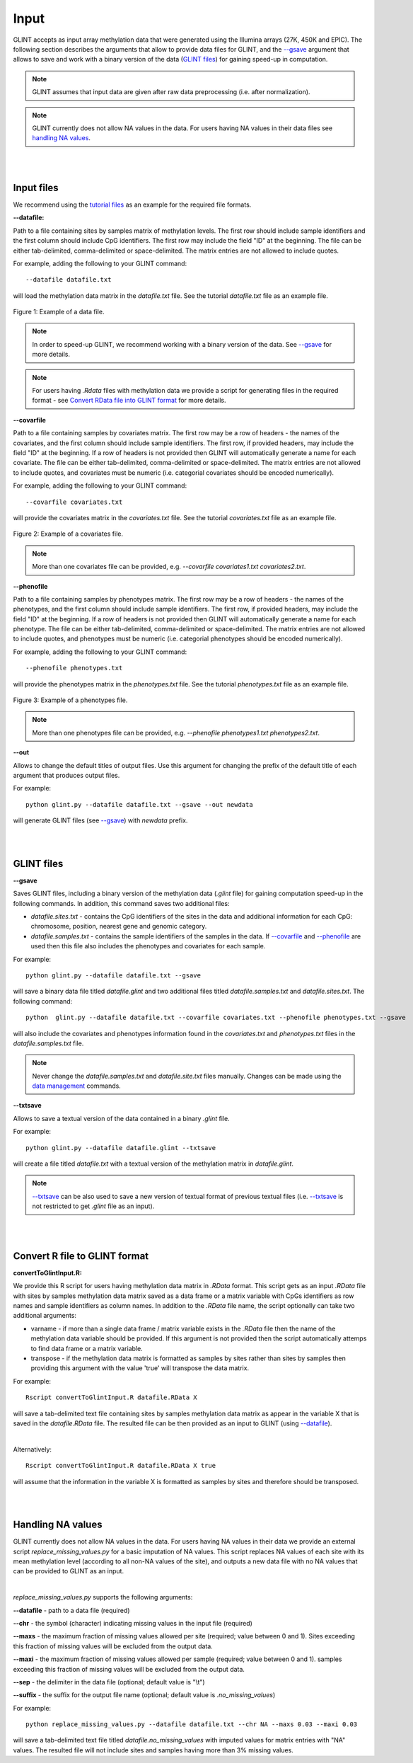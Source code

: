 


Input
=====

GLINT accepts as input array methylation data that were generated using the Illumina arrays (27K, 450K and EPIC). The following section describes the arguments that allow to provide data files for GLINT, and the `--gsave`_ argument that allows to save and work with a binary version of the data (`GLINT files`_) for gaining speed-up in computation.

.. note:: GLINT assumes that input data are given after raw data preprocessing (i.e. after normalization).

.. note:: GLINT currently does not allow NA values in the data. For users having NA values in their data files see `handling NA values`_.



|
|

Input files
^^^^^^^^^^^

We recommend using the `tutorial files`_ as an example for the required file formats.

.. _tutorial files: blank


.. _--datafile:

**--datafile:**	

Path to a file containing sites by samples matrix of methylation levels. The first row should include sample identifiers and the first column should include CpG identifiers. The first row may include the field "ID" at the beginning. The file can be either tab-delimited, comma-delimited or space-delimited. The matrix entries are not allowed to include quotes.

For example, adding the following to your GLINT command::

	--datafile datafile.txt

will load the methylation data matrix in the *datafile.txt* file. See the tutorial *datafile.txt* file as an example file.

.. figure:: figs/datafile_screenshot.png
    :width: 70%
    :align: center

    Figure 1: Example of a data file.

.. note:: In order to speed-up GLINT, we recommend working with a binary version of the data. See `--gsave`_ for more details.

.. note:: For users having *.Rdata* files with methylation data we provide a script for generating files in the required format - see `Convert RData file into GLINT format`_ for more details.


.. _--covarfile: 

**--covarfile**

Path to a file containing samples by covariates matrix. The first row may be a row of headers - the names of the covariates, and the first column should include sample identifiers. The first row, if provided headers, may include the field "ID" at the beginning. If a row of headers is not provided then GLINT will automatically generate a name for each covariate. The file can be either tab-delimited, comma-delimited or space-delimited. The matrix entries are not allowed to include quotes, and covariates must be numeric (i.e. categorial covariates should be encoded numerically).

For example, adding the following to your GLINT command::

	--covarfile covariates.txt

will provide the covariates matrix in the *covariates.txt* file. See the tutorial *covariates.txt* file as an example file.

.. figure:: figs/covarfile_screenshot.png
    :width: 25%
    :align: center

    Figure 2: Example of a covariates file.

.. note:: More than one covariates file can be provided, e.g. *--covarfile covariates1.txt covariates2.txt*.



.. _--phenofile:

**--phenofile**

Path to a file containing samples by phenotypes matrix. The first row may be a row of headers - the names of the phenotypes, and the first column should include sample identifiers. The first row, if provided headers, may include the field "ID" at the beginning. If a row of headers is not provided then GLINT will automatically generate a name for each phenotype. The file can be either tab-delimited, comma-delimited or space-delimited. The matrix entries are not allowed to include quotes, and phenotypes must be numeric (i.e. categorial phenotypes should be encoded numerically).

For example, adding the following to your GLINT command::

	--phenofile phenotypes.txt

will provide the phenotypes matrix in the *phenotypes.txt* file. See the tutorial *phenotypes.txt* file as an example file.

.. figure:: figs/phenofile_screenshot.png
    :width: 25%
    :align: center

    Figure 3: Example of a phenotypes file.

.. note:: More than one phenotypes file can be provided, e.g. *--phenofile phenotypes1.txt phenotypes2.txt*.


.. _--out:

**--out**

Allows to change the default titles of output files. Use this argument for changing the prefix of the default title of each argument that produces output files.

For example::

	python glint.py --datafile datafile.txt --gsave --out newdata

will generate GLINT files (see `--gsave`_) with *newdata* prefix.


|
|


.. _GLINT files:

GLINT files
^^^^^^^^^^^

.. _--gsave:

**--gsave**

Saves GLINT files, including a binary version of the methylation data (*.glint* file) for gaining computation speed-up in the following commands. In addition, this command saves two additional files:

- *datafile.sites.txt* - contains the CpG identifiers of the sites in the data and additional information for each CpG: chromosome, position, nearest gene and genomic category.

- *datafile.samples.txt* - contains the sample identifiers of the samples in the data. If `--covarfile`_ and `--phenofile`_ are used then this file also includes the phenotypes and covariates for each sample.

For example::

	python glint.py --datafile datafile.txt --gsave

will save a binary data file titled *datafile.glint* and two additional files titled *datafile.samples.txt* and *datafile.sites.txt*. The following command:

::

	python  glint.py --datafile datafile.txt --covarfile covariates.txt --phenofile phenotypes.txt --gsave

will also include the covariates and phenotypes information found in the *covariates.txt* and *phenotypes.txt* files in the *datafile.samples.txt* file.


.. note:: Never change the *datafile.samples.txt* and *datafile.site.txt* files manually. Changes can be made using the `data management`_ commands.

.. _data management: datamanagement.html


.. _--txtsave:

**--txtsave**

Allows to save a textual version of the data contained in a binary *.glint* file.

For example::

	python glint.py --datafile datafile.glint --txtsave

will create a file titled *datafile.txt* with a textual version of the methylation matrix in *datafile.glint*.

.. note:: `--txtsave`_ can be also used to save a new version of textual format of previous textual files (i.e. `--txtsave`_ is not restricted to get *.glint* file as an input).


|
|

.. _Convert RData file into GLINT format:

Convert R file to GLINT format
^^^^^^^^^^^^^^^^^^^^^^^^^^^^^^

**convertToGlintInput.R:**

We provide this R script for users having methylation data matrix in *.RData* format. This script gets as an input *.RData* file with sites by samples methylation data matrix saved as a data frame or a matrix variable with CpGs identifiers as row names and sample identifiers as column names. In addition to the *.RData* file name, the script optionally can take two additional arguments:

- varname - if more than a single data frame / matrix variable exists in the *.RData* file then the name of the methylation data variable should be provided. If this argument is not provided then the script automatically attemps to find data frame or a matrix variable.
- transpose - if the methylation data matrix is formatted as samples by sites rather than sites by samples then providing this argument with the value 'true' will transpose the data matrix.

For example::

	Rscript convertToGlintInput.R datafile.RData X

will save a tab-delimited text file containing sites by samples methylation data matrix as appear in the variable X that is saved in the *datafile.RData* file. The resulted file can be then provided as an input to GLINT (using `--datafile`_).

|

Alternatively::

	Rscript convertToGlintInput.R datafile.RData X true

will assume that the information in the variable X is formatted as samples by sites and therefore should be transposed.


|
|

.. _handling NA values:

Handling NA values
^^^^^^^^^^^^^^^^^^

GLINT currently does not allow NA values in the data. For users having NA values in their data we provide an external script *replace_missing_values.py* for a basic imputation of NA values.
This script replaces NA values of each site with its mean methylation level (according to all non-NA values of the site), and outputs a new data file with no NA values that can be provided to GLINT as an input.

|

*replace_missing_values.py* supports the following arguments:

**--datafile** - path to a data file (required)

**--chr** - the symbol (character) indicating missing values in the input file (required)

**--maxs** - the maximum fraction of missing values allowed per site (required; value between 0 and 1). Sites exceeding this fraction of missing values will be excluded from the output data.

**--maxi** - the maximum fraction of missing values allowed per sample (required; value between 0 and 1). samples exceeding this fraction of missing values will be excluded from the output data.

**--sep** - the delimiter in the data file (optional; default value is "\\t")

**--suffix** - the suffix for the output file name (optional; default value is *.no_missing_values*)


For example::

	python replace_missing_values.py --datafile datafile.txt --chr NA --maxs 0.03 --maxi 0.03

will save a tab-delimited text file titled *datafile.no_missing_values* with imputed values for matrix entries with "NA" values. The resulted file will not include sites and samples having more than 3% missing values.


